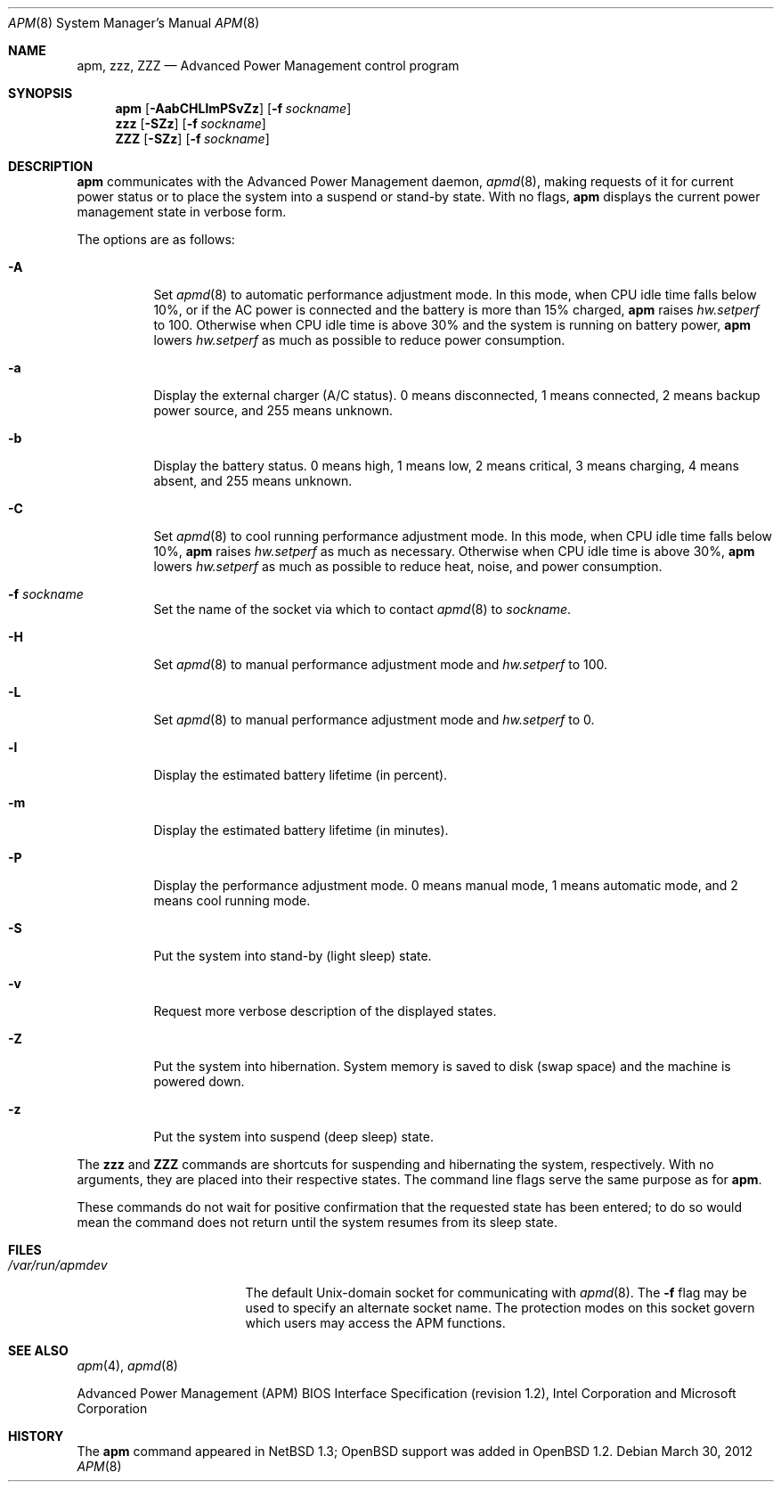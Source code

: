 .\"	$OpenBSD: src/usr.sbin/apm/apm.8,v 1.39 2014/01/21 03:15:46 schwarze Exp $
.\"
.\" Copyright (c) 1996 John T. Kohl
.\" All rights reserved.
.\"
.\" Redistribution and use in source and binary forms, with or without
.\" modification, are permitted provided that the following conditions
.\" are met:
.\" 1. Redistributions of source code must retain the above copyright
.\"    notice, this list of conditions and the following disclaimer.
.\" 2. Redistributions in binary form must reproduce the above copyright
.\"    notice, this list of conditions and the following disclaimer in the
.\"    documentation and/or other materials provided with the distribution.
.\" 3. The name of the author may not be used to endorse or promote products
.\"    derived from this software without specific prior written permission.
.\"
.\" THIS SOFTWARE IS PROVIDED BY THE AUTHOR `AS IS'' AND ANY EXPRESS OR
.\" IMPLIED WARRANTIES, INCLUDING, BUT NOT LIMITED TO, THE IMPLIED
.\" WARRANTIES OF MERCHANTABILITY AND FITNESS FOR A PARTICULAR PURPOSE ARE
.\" DISCLAIMED.  IN NO EVENT SHALL THE AUTHOR BE LIABLE FOR ANY DIRECT,
.\" INDIRECT, INCIDENTAL, SPECIAL, EXEMPLARY, OR CONSEQUENTIAL DAMAGES
.\" (INCLUDING, BUT NOT LIMITED TO, PROCUREMENT OF SUBSTITUTE GOODS OR
.\" SERVICES; LOSS OF USE, DATA, OR PROFITS; OR BUSINESS INTERRUPTION)
.\" HOWEVER CAUSED AND ON ANY THEORY OF LIABILITY, WHETHER IN CONTRACT,
.\" STRICT LIABILITY, OR TORT (INCLUDING NEGLIGENCE OR OTHERWISE) ARISING IN
.\" ANY WAY OUT OF THE USE OF THIS SOFTWARE, EVEN IF ADVISED OF THE
.\" POSSIBILITY OF SUCH DAMAGE.
.\"
.Dd $Mdocdate: March 30 2012 $
.Dt APM 8
.Os
.Sh NAME
.Nm apm ,
.Nm zzz ,
.Nm ZZZ
.Nd Advanced Power Management control program
.Sh SYNOPSIS
.Nm apm
.Op Fl AabCHLlmPSvZz
.Op Fl f Ar sockname
.Nm zzz
.Op Fl SZz
.Op Fl f Ar sockname
.Nm ZZZ
.Op Fl SZz
.Op Fl f Ar sockname
.Sh DESCRIPTION
.Nm
communicates with the Advanced Power Management daemon,
.Xr apmd 8 ,
making requests of it for current power status or to place the system
into a suspend or stand-by state.
With no flags,
.Nm
displays the current power management state in verbose form.
.Pp
The options are as follows:
.Bl -tag -width Ds
.It Fl A
Set
.Xr apmd 8
to automatic performance adjustment mode.
In this mode, when CPU idle time falls below 10%,
or if the AC power is connected and the battery is more than 15% charged,
.Nm
raises
.Va hw.setperf
to 100.
Otherwise when CPU idle time is above 30%
and the system is running on battery power,
.Nm
lowers
.Va hw.setperf
as much as possible to reduce power consumption.
.It Fl a
Display the external charger (A/C status).
0 means disconnected, 1
means connected, 2 means backup power source, and 255 means unknown.
.It Fl b
Display the battery status.
0 means high, 1 means low, 2 means
critical, 3 means charging, 4 means absent, and 255 means unknown.
.It Fl C
Set
.Xr apmd 8
to cool running performance adjustment mode.
In this mode, when CPU idle time falls below 10%,
.Nm
raises
.Va hw.setperf
as much as necessary.
Otherwise when CPU idle time is above 30%,
.Nm
lowers
.Va hw.setperf
as much as possible to reduce heat, noise, and power consumption.
.It Fl f Ar sockname
Set the name of the socket via which to contact
.Xr apmd 8
to
.Ar sockname .
.It Fl H
Set
.Xr apmd 8
to manual performance adjustment mode and
.Va hw.setperf
to 100.
.It Fl L
Set
.Xr apmd 8
to manual performance adjustment mode and
.Va hw.setperf
to 0.
.It Fl l
Display the estimated battery lifetime (in percent).
.It Fl m
Display the estimated battery lifetime (in minutes).
.It Fl P
Display the performance adjustment mode.
0 means manual mode, 1 means automatic mode, and 2 means cool running mode.
.It Fl S
Put the system into stand-by (light sleep) state.
.It Fl v
Request more verbose description of the displayed states.
.It Fl Z
Put the system into hibernation.
System memory is saved to disk (swap space)
and the machine is powered down.
.It Fl z
Put the system into suspend (deep sleep) state.
.El
.Pp
The
.Nm zzz
and
.Nm ZZZ
commands are shortcuts for suspending and hibernating the system,
respectively.
With no arguments,
they are placed into their respective states.
The command line flags serve the same purpose as for
.Nm .
.Pp
These commands do not wait for positive confirmation that the requested
state has been entered; to do so would mean the command does not return
until the system resumes from its sleep state.
.Sh FILES
.Bl -tag -width /var/run/apmdev -compact
.It Pa /var/run/apmdev
The
default
.Ux Ns -domain
socket for communicating with
.Xr apmd 8 .
The
.Fl f
flag may be used to specify an alternate socket name.
The protection modes on this socket govern which users may access the
APM functions.
.El
.Sh SEE ALSO
.Xr apm 4 ,
.Xr apmd 8
.Pp
Advanced Power Management (APM) BIOS Interface Specification
(revision 1.2),
Intel Corporation and Microsoft Corporation
.Sh HISTORY
The
.Nm
command appeared in
.Nx 1.3 ;
.Ox
support was added in
.Ox 1.2 .
